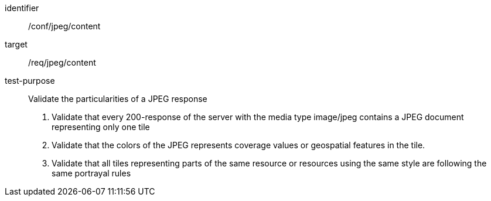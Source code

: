[[ats_jpeg_content]]
////
[width="90%",cols="2,6a"]
|===
^|*Abstract Test {counter:ats-id}* |*/conf/jpeg/content*
^|Test Purpose |Validate the particularities of a JPEG response
^|Requirement |/req/jpeg/content
^|Test Method |1. Validate that every 200-response of the server with the media type image/jpeg contains a JPEG document representing only one tile

2. Validate that the colors of the JPEG represents coverage values or geospatial features in the tile.

3. Validate that all tiles representing parts of the same resource or resources using the same style are following the same portrayal rules
|===
////

[abstract_test]
====
[%metadata]
identifier:: /conf/jpeg/content
target:: /req/jpeg/content
test-purpose:: Validate the particularities of a JPEG response
+
--
1. Validate that every 200-response of the server with the media type image/jpeg contains a JPEG document representing only one tile

2. Validate that the colors of the JPEG represents coverage values or geospatial features in the tile.

3. Validate that all tiles representing parts of the same resource or resources using the same style are following the same portrayal rules
--
====
